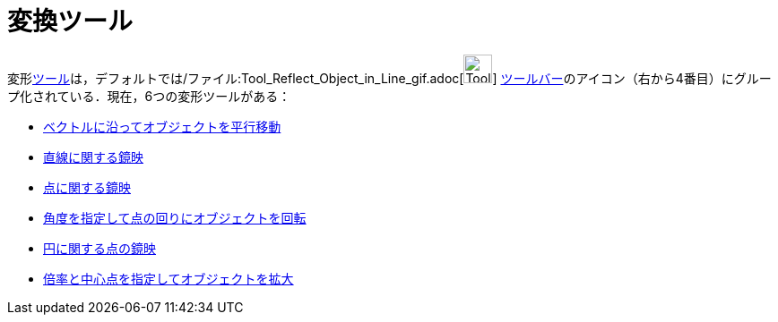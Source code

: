 = 変換ツール
ifdef::env-github[:imagesdir: /ja/modules/ROOT/assets/images]

変形xref:/ツール.adoc[ツール]は，デフォルトでは/ファイル:Tool_Reflect_Object_in_Line_gif.adoc[image:Tool_Reflect_Object_in_Line.gif[Tool
Reflect Object in Line.gif,width=32,height=32]]
xref:/ツールバー.adoc[ツールバー]のアイコン（右から4番目）にグループ化されている．現在，6つの変形ツールがある：

* xref:/tools/ベクトルに沿ってオブジェクトを平行移動.adoc[ベクトルに沿ってオブジェクトを平行移動]
* xref:/tools/直線に関する鏡映.adoc[直線に関する鏡映]
* xref:/tools/点に関する鏡映.adoc[点に関する鏡映]
* xref:/tools/角度を指定して点の回りにオブジェクトを回転.adoc[角度を指定して点の回りにオブジェクトを回転]
* xref:/tools/円に関する点の鏡映.adoc[円に関する点の鏡映]
* xref:/tools/倍率と中心点を指定してオブジェクトを拡大.adoc[倍率と中心点を指定してオブジェクトを拡大]
